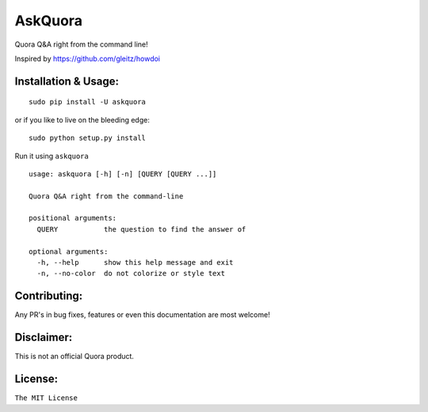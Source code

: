 AskQuora
========

|pypi.python.org| |build Status|

Quora Q&A right from the command line!

Inspired by https://github.com/gleitz/howdoi

Installation & Usage:
---------------------

::

    sudo pip install -U askquora

or if you like to live on the bleeding edge:

::

    sudo python setup.py install

Run it using ``askquora``

::

    usage: askquora [-h] [-n] [QUERY [QUERY ...]]

    Quora Q&A right from the command-line

    positional arguments:
      QUERY           the question to find the answer of

    optional arguments:
      -h, --help      show this help message and exit
      -n, --no-color  do not colorize or style text

Contributing:
-------------

Any PR's in bug fixes, features or even this documentation are most
welcome!

Disclaimer:
-----------

This is not an official Quora product.

License:
--------

``The MIT License``

.. |pypi.python.org| image:: https://img.shields.io/pypi/v/AskQuora.svg
   :target: https://pypi.org/project/AskQuora/
.. |build Status| image:: https://travis-ci.org/ritiek/AskQuora.svg?branch=master
   :target: https://travis-ci.org/ritiek/AskQuora/


